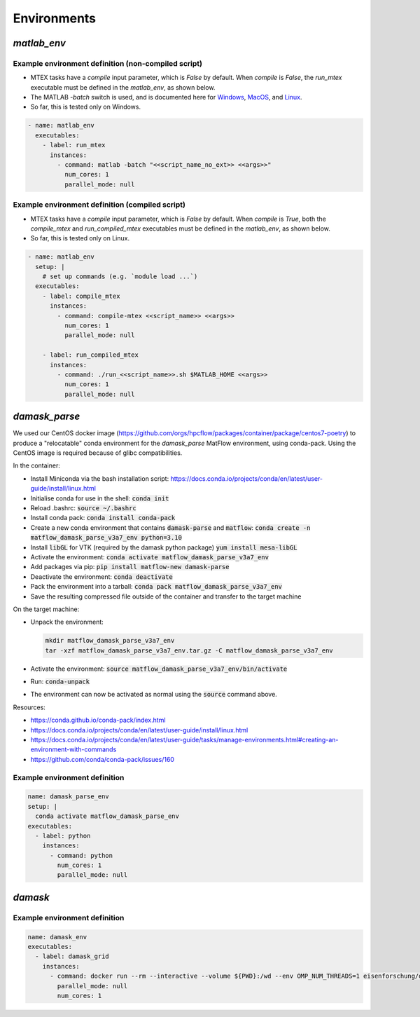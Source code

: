 Environments
############

`matlab_env`
~~~~~~~~~~~

Example environment definition (non-compiled script)
----------------------------------------------------

* MTEX tasks have a `compile` input parameter, which is `False` by default. When `compile` is `False`, the `run_mtex` executable must be defined in the `matlab_env`, as shown below.
* The MATLAB `-batch` switch is used, and is documented here for `Windows <https://uk.mathworks.com/help/matlab/ref/matlabwindows.html>`_, `MacOS <https://uk.mathworks.com/help/matlab/ref/matlabmacos.html>`_, and `Linux <https://uk.mathworks.com/help/matlab/ref/matlablinux.html>`_.
* So far, this is tested only on Windows.

.. code-block:: yaml

    - name: matlab_env
      executables:
        - label: run_mtex
          instances:
            - command: matlab -batch "<<script_name_no_ext>> <<args>>"
              num_cores: 1
              parallel_mode: null

Example environment definition (compiled script)
----------------------------------------------------

* MTEX tasks have a `compile` input parameter, which is `False` by default. When `compile` is `True`, both the `compile_mtex` and `run_compiled_mtex` executables must be defined in the `matlab_env`, as shown below.
* So far, this is tested only on Linux.

.. code-block:: yaml

  - name: matlab_env
    setup: |
      # set up commands (e.g. `module load ...`)
    executables:
      - label: compile_mtex
        instances:
          - command: compile-mtex <<script_name>> <<args>>
            num_cores: 1
            parallel_mode: null

      - label: run_compiled_mtex
        instances:
          - command: ./run_<<script_name>>.sh $MATLAB_HOME <<args>>
            num_cores: 1
            parallel_mode: null


`damask_parse`
~~~~~~~~~~~~~~

We used our CentOS docker image (https://github.com/orgs/hpcflow/packages/container/package/centos7-poetry) to produce a "relocatable" conda environment for the `damask_parse` MatFlow environment, using conda-pack. Using the CentOS image is required because of glibc compatibilities.

In the container:

* Install Miniconda via the bash installation script: https://docs.conda.io/projects/conda/en/latest/user-guide/install/linux.html
* Initialise conda for use in the shell: :code:`conda init`
* Reload .bashrc: :code:`source ~/.bashrc`
* Install conda pack: :code:`conda install conda-pack`
* Create a new conda environment that contains :code:`damask-parse` and :code:`matflow`: :code:`conda create -n matflow_damask_parse_v3a7_env python=3.10`
* Install :code:`libGL` for VTK (required by the damask python package) :code:`yum install mesa-libGL`
* Activate the environment: :code:`conda activate matflow_damask_parse_v3a7_env`
* Add packages via pip: :code:`pip install matflow-new damask-parse`
* Deactivate the environment: :code:`conda deactivate`
* Pack the environment into a tarball: :code:`conda pack matflow_damask_parse_v3a7_env`
* Save the resulting compressed file outside of the container and transfer to the target machine

On the target machine:

* Unpack the environment:
  
  .. code-block:: bash
    
      mkdir matflow_damask_parse_v3a7_env
      tar -xzf matflow_damask_parse_v3a7_env.tar.gz -C matflow_damask_parse_v3a7_env

* Activate the environment: :code:`source matflow_damask_parse_v3a7_env/bin/activate`
* Run: :code:`conda-unpack`
* The environment can now be activated as normal using the :code:`source` command above.

Resources:

* https://conda.github.io/conda-pack/index.html
* https://docs.conda.io/projects/conda/en/latest/user-guide/install/linux.html
* https://docs.conda.io/projects/conda/en/latest/user-guide/tasks/manage-environments.html#creating-an-environment-with-commands
* https://github.com/conda/conda-pack/issues/160


Example environment definition
------------------------------

.. code-block:: yaml

    name: damask_parse_env
    setup: |    
      conda activate matflow_damask_parse_env
    executables:
      - label: python
        instances:
          - command: python
            num_cores: 1
            parallel_mode: null

`damask`
~~~~~~~~

Example environment definition
------------------------------

.. code-block:: yaml

    name: damask_env
    executables:
      - label: damask_grid
        instances:
          - command: docker run --rm --interactive --volume ${PWD}:/wd --env OMP_NUM_THREADS=1 eisenforschung/damask-grid:3.0.0-alpha7
            parallel_mode: null
            num_cores: 1

